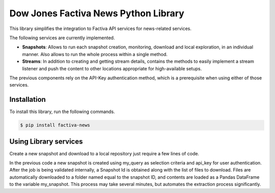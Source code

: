 Dow Jones Factiva News Python Library
#####################################

This library simplifies the integration to Factiva API services for news-related services.

The following services are currently implemented.

* **Snapshots**: Allows to run each snapshot creation, monitoring, download and local exploration, in an individual manner. Also allows to run the whole process within a single method.
* **Streams**: In addition to creating and getting stream details, contains the methods to easily implement a stream listener and push the content to other locations appropriate for high-available setups.

The previous components rely on the API-Key authentication method, which is a prerequisite when using either of those services.

Installation
============
To install this library, run the following commands.

.. code-block::

    $ pip install factiva-news

Using Library services
======================
Create a new snapshot and download to a local repository just require a few lines of code.

.. code-block::Python

    from factiva.news import Snapshot as sn
    my_query = {
                "query": {
                    "where" : "publication_datetime >= '2020-01-01 00:00:00' LOWER(language_code) = 'en'"
                }
               }
    my_snapshot = sn.Snapshot(my_query, api_key='abc123abc123abc123abc123', full_process=True)

In the previous code a new snapshot is created using my_query as selection criteria and api_key for user authentication. After the job is being validated internally, a Snapshot Id is obtained along with the list of files to download. Files are automatically downloaded to a folder named equal to the snapshot ID, and contents are loaded as a Pandas DataFrame to the variable my_snapshot. This process may take several minutes, but automates the extraction process significantly.

